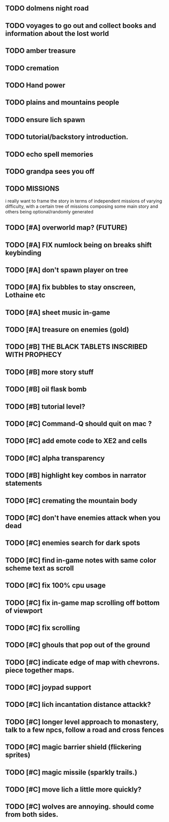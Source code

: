 ** TODO dolmens night road
** TODO voyages to go out and collect books and information about the lost world
** TODO amber treasure
** TODO cremation
** TODO Hand power
** TODO plains and mountains people
** TODO ensure lich spawn
** TODO tutorial/backstory introduction.
** TODO echo spell memories 
** TODO grandpa sees you off
** TODO MISSIONS 
   i really want to frame the story in terms of independent missions
   of varying difficulty, with a certain tree of missions composing
   some main story and others being optional/randomly generated
** TODO [#A] overworld map? (FUTURE)
** TODO [#A] FIX numlock being on breaks shift keybinding
** TODO [#A] don't spawn player on tree
** TODO [#A] fix bubbles to stay onscreen, Lothaine etc
** TODO [#A] sheet music in-game
** TODO [#A] treasure on enemies (gold)
** TODO [#B] THE BLACK TABLETS INSCRIBED WITH PROPHECY
** TODO [#B] more story stuff
** TODO [#B] oil flask bomb
** TODO [#B] tutorial level?
** TODO [#C] Command-Q should quit on mac ?
** TODO [#C] add emote code to XE2 and cells
** TODO [#C] alpha transparency
** TODO [#B] highlight key combos in narrator statements
** TODO [#C] cremating the mountain body 
** TODO [#C] don't have enemies attack when you dead
** TODO [#C] enemies search for dark spots
** TODO [#C] find in-game notes with same color scheme text as scroll
** TODO [#C] fix 100% cpu usage
** TODO [#C] fix in-game map scrolling off bottom of viewport
** TODO [#C] fix scrolling
** TODO [#C] ghouls that pop out of the ground
** TODO [#C] indicate edge of map with chevrons. piece together maps.
** TODO [#C] joypad support
** TODO [#C] lich incantation distance attackk?
** TODO [#C] longer level approach to monastery, talk to a few npcs, follow a road and cross fences
** TODO [#C] magic barrier shield (flickering sprites)
** TODO [#C] magic missile (sparkly trails.)
** TODO [#C] move lich a little more quickly?
** TODO [#C] wolves are annoying. should come from both sides.
